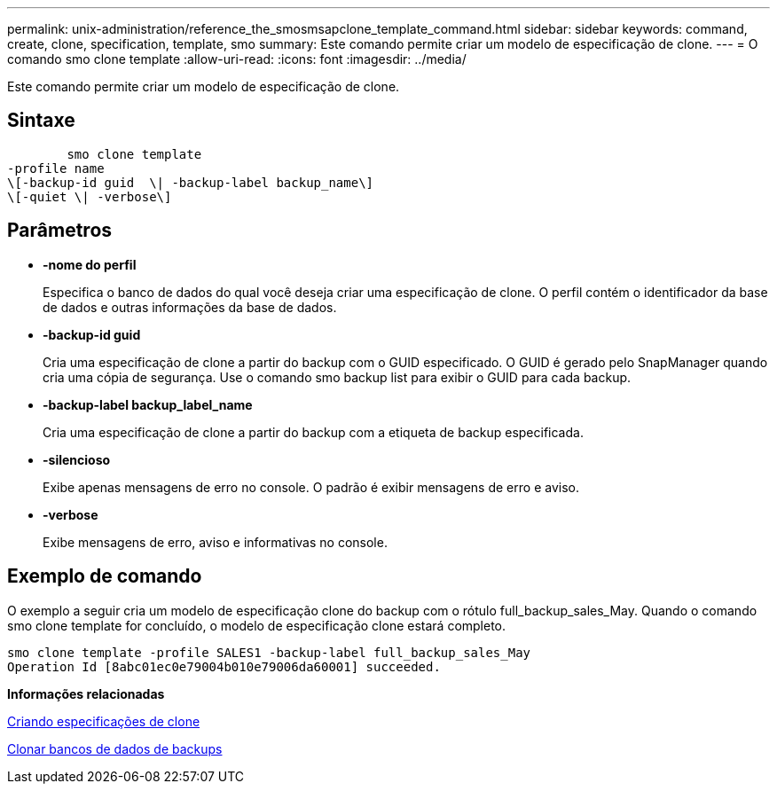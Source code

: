 ---
permalink: unix-administration/reference_the_smosmsapclone_template_command.html 
sidebar: sidebar 
keywords: command, create, clone, specification, template, smo 
summary: Este comando permite criar um modelo de especificação de clone. 
---
= O comando smo clone template
:allow-uri-read: 
:icons: font
:imagesdir: ../media/


[role="lead"]
Este comando permite criar um modelo de especificação de clone.



== Sintaxe

[listing]
----

        smo clone template
-profile name
\[-backup-id guid  \| -backup-label backup_name\]
\[-quiet \| -verbose\]
----


== Parâmetros

* *-nome do perfil*
+
Especifica o banco de dados do qual você deseja criar uma especificação de clone. O perfil contém o identificador da base de dados e outras informações da base de dados.

* *-backup-id guid*
+
Cria uma especificação de clone a partir do backup com o GUID especificado. O GUID é gerado pelo SnapManager quando cria uma cópia de segurança. Use o comando smo backup list para exibir o GUID para cada backup.

* *-backup-label backup_label_name*
+
Cria uma especificação de clone a partir do backup com a etiqueta de backup especificada.

* *-silencioso*
+
Exibe apenas mensagens de erro no console. O padrão é exibir mensagens de erro e aviso.

* *-verbose*
+
Exibe mensagens de erro, aviso e informativas no console.





== Exemplo de comando

O exemplo a seguir cria um modelo de especificação clone do backup com o rótulo full_backup_sales_May. Quando o comando smo clone template for concluído, o modelo de especificação clone estará completo.

[listing]
----
smo clone template -profile SALES1 -backup-label full_backup_sales_May
Operation Id [8abc01ec0e79004b010e79006da60001] succeeded.
----
*Informações relacionadas*

xref:task_creating_clone_specifications.adoc[Criando especificações de clone]

xref:task_cloning_databases_from_backups.adoc[Clonar bancos de dados de backups]
